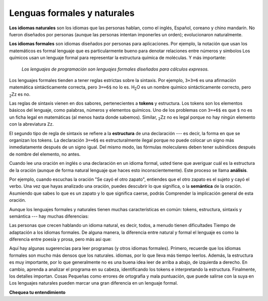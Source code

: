 ..  Copyright (C)  Brad Miller, David Ranum, Jeffrey Elkner, Peter Wentworth, Allen B. Downey, Chris
    Meyers, and Dario Mitchell.  Permission is granted to copy, distribute
    and/or modify this document under the terms of the GNU Free Documentation
    License, Version 1.3 or any later version published by the Free Software
    Foundation; with Invariant Sections being Forward, Prefaces, and
    Contributor List, no Front-Cover Texts, and no Back-Cover Texts.  A copy of
    the license is included in the section entitled "GNU Free Documentation
    License".

.. qnum::
   :prefix: intro-6-
   :start: 1

Lenguas formales y naturales
----------------------------

**Los idiomas naturales** son los idiomas que las personas hablan, como el inglés,
Español, coreano y chino mandarín. No fueron diseñados por personas (aunque las personas intentan
imponerles un orden); evolucionaron naturalmente.

**Los idiomas formales** son idiomas diseñados por personas para
aplicaciones. Por ejemplo, la notación que usan los matemáticos es formal
lenguaje que es particularmente bueno para denotar relaciones entre números y
símbolos Los químicos usan un lenguaje formal para representar la estructura química de
moléculas. Y más importante:

    *Los lenguajes de programación son lenguajes formales diseñados para
    cálculos expresos.*

Los lenguajes formales tienden a tener reglas estrictas sobre la sintaxis. Por ejemplo, ``3+3=6``
es una afirmación matemática sintácticamente correcta, pero ``3=+6$`` no lo es.
H\ :sub:`2`\ O es un nombre químico sintácticamente correcto, pero :sub:`2`\ Zz es
no.

Las reglas de sintaxis vienen en dos sabores, pertenecientes a **tokens** y estructura.
Los tokens son los elementos básicos del lenguaje, como palabras, números y
elementos químicos. Uno de los problemas con ``3=+6$`` es que ``$`` no es un
ficha legal en matemáticas (al menos hasta donde sabemos). Similar,
:sub:`2`\ Zz no es legal porque no hay ningún elemento con la abreviatura
``Zz``.

El segundo tipo de regla de sintaxis se refiere a la **estructura** de una declaración ---
es decir, la forma en que se organizan los tokens. La declaración ``3=+6$`` es
estructuralmente ilegal porque no puede colocar un signo más inmediatamente después de un
signo igual. Del mismo modo, las fórmulas moleculares deben tener subíndices después de
nombre del elemento, no antes.

Cuando lee una oración en inglés o una declaración en un idioma formal, usted
tiene que averiguar cuál es la estructura de la oración (aunque de forma natural
lenguaje que haces esto inconscientemente). Este proceso se llama **análisis**.

Por ejemplo, cuando escuchas la oración "Se cayó el otro zapato", entiendes
que el otro zapato es el sujeto y cayó el verbo. Una vez que hayas analizado
una oración, puedes descubrir lo que significa, o la **semántica** de la oración.
Asumiendo que sabes lo que es un zapato y lo que significa caerse, podrás
Comprender la implicación general de esta oración.

Aunque los lenguajes formales y naturales tienen muchas características en común: tokens,
estructura, sintaxis y semántica --- hay muchas diferencias:

.. glossary::

    ambigüedad
        Los lenguajes naturales están llenos de ambigüedad, que las personas tratan con
        utilizando pistas contextuales y otra información. Los idiomas formales son
        diseñado para ser casi o completamente inequívoco, lo que significa que cualquier
        declaración tiene exactamente un significado, independientemente del contexto.

    redundancia
        Para compensar la ambigüedad y reducir los malentendidos, natural
        los idiomas emplean mucha redundancia. Como resultado, a menudo son
        verboso. Los lenguajes formales son menos redundantes y más concisos.

    literalidad
        Los idiomas formales significan exactamente lo que dicen. Por otra parte,
        Los lenguajes naturales están llenos de modismos y metáforas. Si alguien dice: "El
        otro zapato cayó ", probablemente no hay zapato y nada cae.

        .. tip::

            Necesitarás encontrar el chiste original para entender lo idiomático.
            significado del otro zapato cayendo. *Yahoo! Respuestas* lo piensa
            sabe!

Las personas que crecen hablando un idioma natural, es decir, todos, a menudo tienen dificultades
Tiempo de adaptación a los idiomas formales. De alguna manera, la diferencia entre natural y formal
el lenguaje es como la diferencia entre poesía y prosa, pero más
asi que:

.. glossary::

    poesía
        Las palabras se usan para sus sonidos, así como para su significado, y el
        todo el poema juntos crea un efecto o respuesta emocional. Ambigüedad
        No solo es común sino a menudo deliberado.

    prosa
        El significado literal de las palabras es más importante, y la estructura
        Aporta más significado. La prosa es más susceptible de análisis que
        poesía pero aún a menudo ambigua.

    programa
        El significado de un programa de computadora es inequívoco y literal, y puede
        entenderse completamente por el análisis de los tokens y la estructura.

Aquí hay algunas sugerencias para leer programas (y otros idiomas formales).
Primero, recuerde que los idiomas formales son mucho más densos que los naturales.
idiomas, por lo que lleva más tiempo leerlos. Además, la estructura es muy
importante, por lo que generalmente no es una buena idea leer de arriba a abajo, de izquierda a
derecho. En cambio, aprenda a analizar el programa en su cabeza, identificando los tokens
e interpretando la estructura. Finalmente, los detalles importan. Cosas Pequeñas
como errores de ortografía y mala puntuación, que puede salirse con la suya en
Los lenguajes naturales pueden marcar una gran diferencia en un lenguaje formal.

**Chequea tu entendimiento**

.. mchoice:: question1_6_1
    :answer_a: los lenguajes naturales se pueden analizar mientras que los lenguajes formales no.
    :answer_b: ambigüedad, redundancia y literalidad.
    :answer_c: no hay diferencias entre los lenguajes naturales y formales.
    :answer_d: tokens, estructura, sintaxis y semántica.
    :correct: b
    :feedback_a: En realidad, ambos lenguajes se pueden analizar (determinando la estructura de la oración), pero los lenguajes formales se pueden analizar más fácilmente en el software.
    :feedback_b: Todos estos pueden estar presentes en lenguajes naturales, pero no pueden existir en lenguajes formales.
    :feedback_c: Hay varias diferencias entre los dos, pero también son similares.
    :feedback_d: Estas son las similitudes entre los dos.

    Las diferencias entre los idiomas naturales y formales incluyen:

.. mchoice:: question1_6_2
    :answer_a: Verdadero
    :answer_b: Falso
    :correct: b
    :feedback_a: Por lo general, lleva más tiempo leer un programa porque la estructura es tan importante como el contenido y debe interpretarse en partes más pequeñas para su comprensión.
    :feedback_b: Por lo general, lleva más tiempo leer un programa porque la estructura es tan importante como el contenido y debe interpretarse en partes más pequeñas para su comprensión.

    Verdadero o falso: leer un programa es como leer otros tipos de texto.